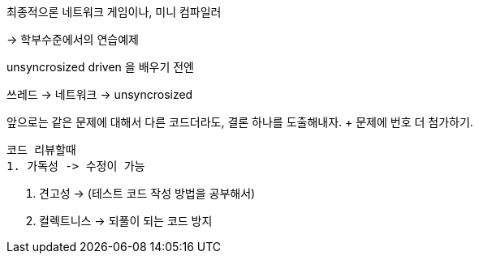 최종적으론 네트워크 게임이나, 미니 컴파일러

-> 학부수준에서의 연습예제 

unsyncrosized driven 을 배우기 전엔

쓰레드 -> 네트워크 -> unsyncrosized

앞으로는 같은 문제에 대해서 다른 코드더라도, 결론 하나를 도출해내자.
 + 문제에 번호 더 첨가하기.

 코드 리뷰할때
 1. 가독성 -> 수정이 가능

 2. 견고성 -> (테스트 코드 작성 방법을 공부해서) 

 3. 컬렉트니스 -> 되풀이 되는 코드 방지

//  ---
//
//  용어를 잘 확립하자
//
//  ++ 사이트 이펙트 -> 목적성에 부합하지 않은 다른 부수적인 효과가 일어났을때
//  -> 이펙트가 미치는 범위( 병행성)
//  main effect, side effect


